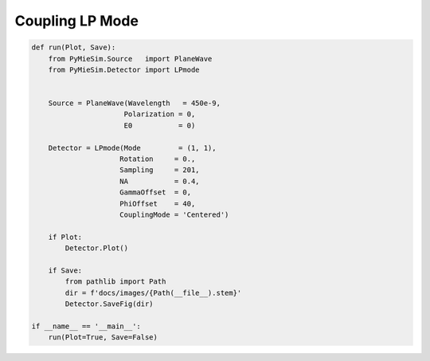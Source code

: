 
.. DO NOT EDIT.
.. THIS FILE WAS AUTOMATICALLY GENERATED BY SPHINX-GALLERY.
.. TO MAKE CHANGES, EDIT THE SOURCE PYTHON FILE:
.. "auto_examples/Coupling:LPMode.py"
.. LINE NUMBERS ARE GIVEN BELOW.

.. only:: html

    .. note::
        :class: sphx-glr-download-link-note

        Click :ref:`here <sphx_glr_download_auto_examples_Coupling:LPMode.py>`
        to download the full example code

.. rst-class:: sphx-glr-example-title

.. _sphx_glr_auto_examples_Coupling:LPMode.py:


Coupling LP Mode
================

.. GENERATED FROM PYTHON SOURCE LINES 5-33

.. code-block:: default


    def run(Plot, Save):
        from PyMieSim.Source   import PlaneWave
        from PyMieSim.Detector import LPmode


        Source = PlaneWave(Wavelength   = 450e-9,
                          Polarization = 0,
                          E0           = 0)

        Detector = LPmode(Mode         = (1, 1),
                         Rotation     = 0.,
                         Sampling     = 201,
                         NA           = 0.4,
                         GammaOffset  = 0,
                         PhiOffset    = 40,
                         CouplingMode = 'Centered')

        if Plot:
            Detector.Plot()

        if Save:
            from pathlib import Path
            dir = f'docs/images/{Path(__file__).stem}'
            Detector.SaveFig(dir)

    if __name__ == '__main__':
        run(Plot=True, Save=False)


.. rst-class:: sphx-glr-timing

   **Total running time of the script:** ( 0 minutes  0.000 seconds)


.. _sphx_glr_download_auto_examples_Coupling:LPMode.py:


.. only :: html

 .. container:: sphx-glr-footer
    :class: sphx-glr-footer-example



  .. container:: sphx-glr-download sphx-glr-download-python

     :download:`Download Python source code: Coupling:LPMode.py <Coupling:LPMode.py>`



  .. container:: sphx-glr-download sphx-glr-download-jupyter

     :download:`Download Jupyter notebook: Coupling:LPMode.ipynb <Coupling:LPMode.ipynb>`


.. only:: html

 .. rst-class:: sphx-glr-signature

    `Gallery generated by Sphinx-Gallery <https://sphinx-gallery.github.io>`_
